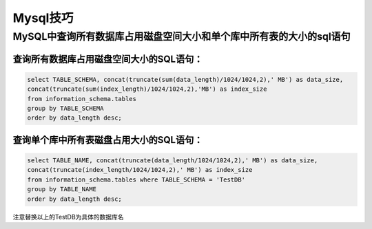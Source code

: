 Mysql技巧
=========

MySQL中查询所有数据库占用磁盘空间大小和单个库中所有表的大小的sql语句
--------------------------------------------------------------------

查询所有数据库占用磁盘空间大小的SQL语句：
~~~~~~~~~~~~~~~~~~~~~~~~~~~~~~~~~~~~~~~~~

.. code:: sql

    select TABLE_SCHEMA, concat(truncate(sum(data_length)/1024/1024,2),' MB') as data_size,
    concat(truncate(sum(index_length)/1024/1024,2),'MB') as index_size
    from information_schema.tables
    group by TABLE_SCHEMA
    order by data_length desc;

查询单个库中所有表磁盘占用大小的SQL语句：
~~~~~~~~~~~~~~~~~~~~~~~~~~~~~~~~~~~~~~~~~

.. code:: sql

    select TABLE_NAME, concat(truncate(data_length/1024/1024,2),' MB') as data_size,
    concat(truncate(index_length/1024/1024,2),' MB') as index_size
    from information_schema.tables where TABLE_SCHEMA = 'TestDB'
    group by TABLE_NAME
    order by data_length desc;

注意替换以上的TestDB为具体的数据库名
